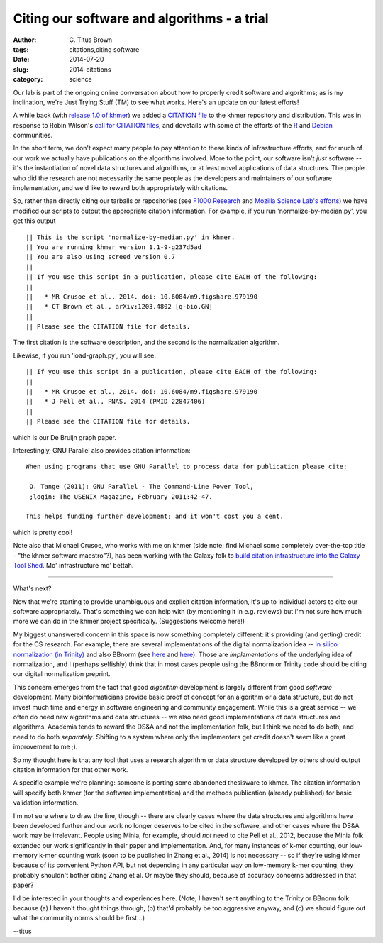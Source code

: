 Citing our software and algorithms - a trial
############################################

:author: C\. Titus Brown
:tags: citations,citing software
:date: 2014-07-20
:slug: 2014-citations
:category: science

Our lab is part of the ongoing online conversation about how to
properly credit software and algorithms; as is my inclination, we're
Just Trying Stuff (TM) to see what works.  Here's an update on our
latest efforts!

A while back (with `release 1.0 of khmer
<http://ivory.idyll.org/blog/releasing-khmer-1_0.html>`__) we added a
`CITATION file
<https://github.com/ged-lab/khmer/blob/master/CITATION>`__ to the
khmer repository and distribution.  This was in response to Robin
Wilson's `call for CITATION files
<http://blog.rtwilson.com/encouraging-citation-of-software-introducing-citation-files/>`__,
and dovetails with some of the efforts of the `R
<http://cran.r-project.org/web/packages/knitr/citation.html>`__ and
`Debian <https://wiki.debian.org/DebianScience/Citations>`__
communities.

In the short term, we don't expect many people to pay attention to
these kinds of infrastructure efforts, and for much of our work we
actually have publications on the algorithms involved. More to the
point, our software isn't *just* software -- it's the instantiation of
novel data structures and algorithms, or at least novel applications
of data structures.  The people who did the research are not
necessarily the same people as the developers and maintainers of our
software implementation, and we'd like to reward both appropriately with
citations.

So, rather than directly citing our tarballs or repositories (see
`F1000 Research
<http://blog.f1000research.com/2013/10/11/open-access-software-our-recent-software-repository-collaborations/>`__
and `Mozilla Science Lab's efforts
<http://mozillascience.org/code-as-a-research-object-a-new-project/>`__)
we have modified our scripts to output the appropriate citation
information.  For example, if you run 'normalize-by-median.py', you
get this output ::

   || This is the script 'normalize-by-median.py' in khmer.
   || You are running khmer version 1.1-9-g237d5ad
   || You are also using screed version 0.7
   ||
   || If you use this script in a publication, please cite EACH of the following:
   ||
   ||   * MR Crusoe et al., 2014. doi: 10.6084/m9.figshare.979190
   ||   * CT Brown et al., arXiv:1203.4802 [q-bio.GN]
   ||
   || Please see the CITATION file for details.

The first citation is the software description, and the second is the
normalization algorithm.

Likewise, if you run 'load-graph.py', you will see::

   || If you use this script in a publication, please cite EACH of the following:
   ||
   ||   * MR Crusoe et al., 2014. doi: 10.6084/m9.figshare.979190
   ||   * J Pell et al., PNAS, 2014 (PMID 22847406)
   ||
   || Please see the CITATION file for details.

which is our De Bruijn graph paper.

Interestingly, GNU Parallel also provides citation information::

   When using programs that use GNU Parallel to process data for publication please cite:

    O. Tange (2011): GNU Parallel - The Command-Line Power Tool,
    ;login: The USENIX Magazine, February 2011:42-47.

   This helps funding further development; and it won't cost you a cent.

which is pretty cool!

Note also that Michael Crusoe, who works with me on khmer (side note:
find Michael some completely over-the-top title - "the khmer software
maestro"?), has been working with the Galaxy folk to `build citation
infrastructure into the Galaxy Tool Shed
<https://wiki.debian.org/DebianScience/Citations>`__.  Mo' infrastructure
mo' bettah.

----

What's next?

Now that we're starting to provide unambiguous and explicit citation
information, it's up to individual actors to cite our software
appropriately.  That's something we can help with (by mentioning it in
e.g. reviews) but I'm not sure how much more we can do in the khmer
project specifically.  (Suggestions welcome here!)

My biggest unanswered concern in this space is now something
completely different: it's providing (and getting) credit for the CS
research.  For example, there are several implementations of the
digital normalization idea -- `in silico normalization (in Trinity)
<http://ivory.idyll.org/blog/trinity-in-silico-normalize.html>`__ and
also BBnorm (see `here
<http://seqanswers.com/forums/showthread.php?p=139223#post139223>`__
and `here <http://seqanswers.com/forums/showthread.php?t=44494>`__).
Those are *implementations* of the underlying idea of normalization,
and I (perhaps selfishly) think that in most cases people using the
BBnorm or Trinity code should be citing our digital normalization
preprint.

This concern emerges from the fact that good *algorithm* development
is largely different from good *software* development.  Many
bioinformaticians provide basic proof of concept for an algorithm or a
data structure, but do not invest much time and energy in software
engineering and community engagement.  While this is a great service
-- we often do need new algorithms and data structures -- we also need
good implementations of data structures and algorithms.  Academia
tends to reward the DS&A and not the implementation folk, but I
think we need to do both, and need to do both *separately*.  Shifting to
a system where only the implementers get credit doesn't seem like
a great improvement to me ;).

So my thought here is that any tool that uses a research algorithm or
data structure developed by others should output citation information
for that other work.

A specific example we're planning: someone is porting some abandoned
thesisware to khmer.  The citation information will specify both khmer
(for the software implementation) and the methods publication (already
published) for basic validation information.

I'm not sure where to draw the line, though -- there are clearly cases
where the data structures and algorithms have been developed further
and our work no longer deserves to be cited in the software, and other
cases where the DS&A work may be irrelevant.  People using Minia, for
example, should *not* need to cite Pell et al., 2012, because the
Minia folk extended our work significantly in their paper and
implementation.  And, for many instances of k-mer counting, our
low-memory k-mer counting work (soon to be published in Zhang et al.,
2014) is not necessary -- so if they're using khmer because of its
convenient Python API, but not depending in any particular way on
low-memory k-mer counting, they probably shouldn't bother citing Zhang
et al.  Or maybe they should, because of accuracy concerns addressed
in that paper?

I'd be interested in your thoughts and experiences here.  (Note, I
haven't sent anything to the Trinity or BBnorm folk because (a) I
haven't thought things through, (b) that'd probably be too aggressive
anyway, and (c) we should figure out what the community norms should
be first...)

--titus
